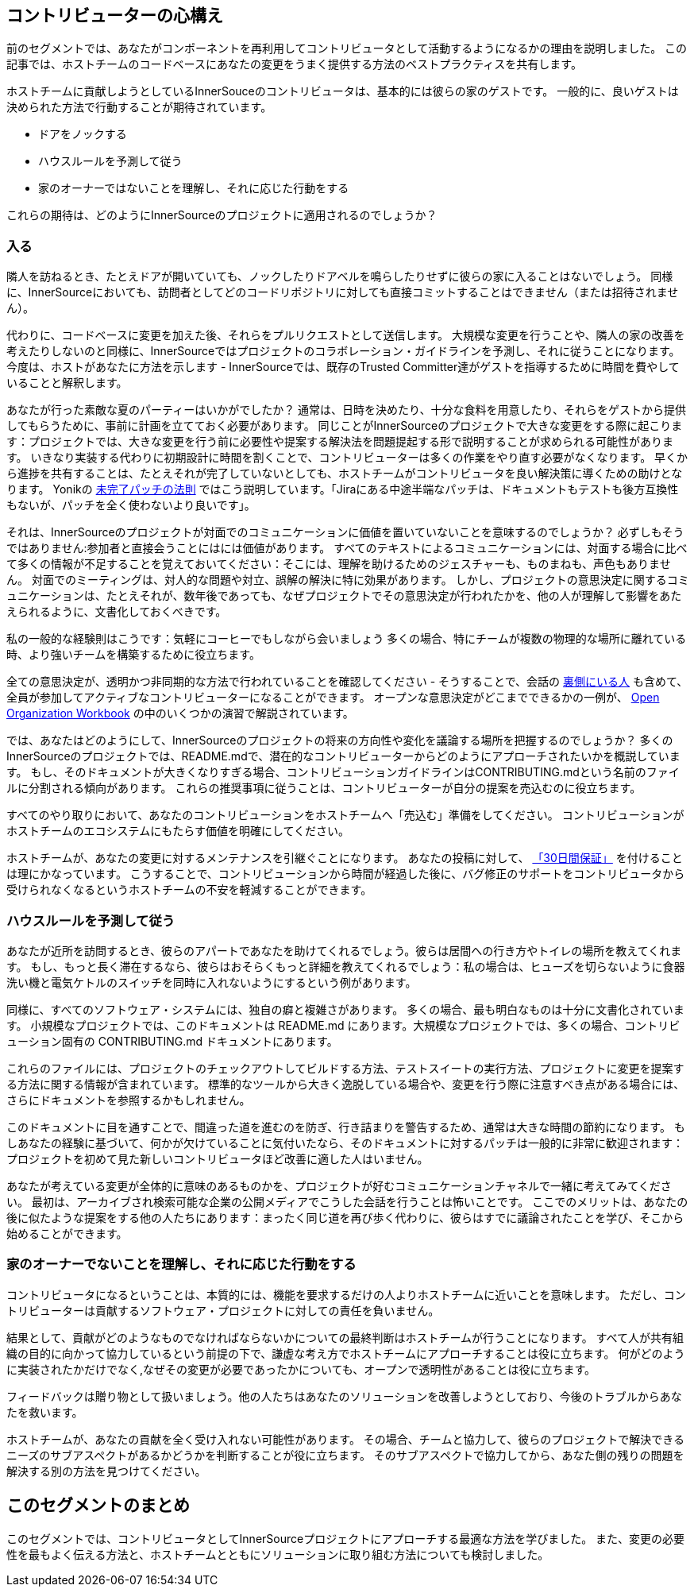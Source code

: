 == コントリビューターの心構え

前のセグメントでは、あなたがコンポーネントを再利用してコントリビュータとして活動するようになるかの理由を説明しました。
この記事では、ホストチームのコードベースにあなたの変更をうまく提供する方法のベストプラクティスを共有します。

ホストチームに貢献しようとしているInnerSouceのコントリビュータは、基本的には彼らの家のゲストです。
一般的に、良いゲストは決められた方法で行動することが期待されています。

* ドアをノックする
* ハウスルールを予測して従う
* 家のオーナーではないことを理解し、それに応じた行動をする

これらの期待は、どのようにInnerSourceのプロジェクトに適用されるのでしょうか？

=== 入る

隣人を訪ねるとき、たとえドアが開いていても、ノックしたりドアベルを鳴らしたりせずに彼らの家に入ることはないでしょう。
同様に、InnerSourceにおいても、訪問者としてどのコードリポジトリに対しても直接コミットすることはできません（または招待されません）。

代わりに、コードベースに変更を加えた後、それらをプルリクエストとして送信します。
大規模な変更を行うことや、隣人の家の改善を考えたりしないのと同様に、InnerSourceではプロジェクトのコラボレーション・ガイドラインを予測し、それに従うことになります。
今度は、ホストがあなたに方法を示します - InnerSourceでは、既存のTrusted Committer達がゲストを指導するために時間を費やしていることと解釈します。

あなたが行った素敵な夏のパーティーはいかがでしたか？
通常は、日時を決めたり、十分な食料を用意したり、それらをゲストから提供してもらうために、事前に計画を立てておく必要があります。
同じことがInnerSourceのプロジェクトで大きな変更をする際に起こります：プロジェクトでは、大きな変更を行う前に必要性や提案する解決法を問題提起する形で説明することが求められる可能性があります。
いきなり実装する代わりに初期設計に時間を割くことで、コントリビューターは多くの作業をやり直す必要がなくなります。
早くから進捗を共有することは、たとえそれが完了していないとしても、ホストチームがコントリビュータを良い解決策に導くための助けとなります。
Yonikの https://cwiki.apache.org/confluence/display/solr/HowToContribute[未完了パッチの法則] ではこう説明しています。「Jiraにある中途半端なパッチは、ドキュメントもテストも後方互換性もないが、パッチを全く使わないより良いです」。

それは、InnerSourceのプロジェクトが対面でのコミュニケーションに価値を置いていないことを意味するのでしょうか？
必ずしもそうではありません:参加者と直接会うことにはには価値があります。
すべてのテキストによるコミュニケーションには、対面する場合に比べて多くの情報が不足することを覚えておいてください：そこには、理解を助けるためのジェスチャーも、ものまねも、声色もありません。
対面でのミーティングは、対人的な問題や対立、誤解の解決に特に効果があります。
しかし、プロジェクトの意思決定に関するコミュニケーションは、たとえそれが、数年後であっても、なぜプロジェクトでその意思決定が行われたかを、他の人が理解して影響をあたえられるように、文書化しておくべきです。

私の一般的な経験則はこうです：気軽にコーヒーでもしながら会いましょう
多くの場合、特にチームが複数の物理的な場所に離れている時、より強いチームを構築するために役立ちます。

全ての意思決定が、透明かつ非同期的な方法で行われていることを確認してください - そうすることで、会話の https://en.wikipedia.org/wiki/Lurker[裏側にいる人] も含めて、全員が参加してアクティブなコントリビューターになることができます。
オープンな意思決定がどこまでできるかの一例が、 https://opensource.com/open-organization/resources/workbook[Open Organization Workbook] の中のいくつかの演習で解説されています。

では、あなたはどのようにして、InnerSourceのプロジェクトの将来の方向性や変化を議論する場所を把握するのでしょうか？
多くのInnerSourceのプロジェクトでは、README.mdで、潜在的なコントリビューターからどのようにアプローチされたいかを概説しています。
もし、そのドキュメントが大きくなりすぎる場合、コントリビューションガイドラインはCONTRIBUTING.mdという名前のファイルに分割される傾向があります。
これらの推奨事項に従うことは、コントリビューターが自分の提案を売込むのに役立ちます。

すべてのやり取りにおいて、あなたのコントリビューションをホストチームへ「売込む」準備をしてください。
コントリビューションがホストチームのエコシステムにもたらす価値を明確にしてください。

ホストチームが、あなたの変更に対するメンテナンスを引継ぐことになります。
あなたの投稿に対して、 https://github.com/InnerSourceCommons/InnerSourcePatterns/blob/master/30-day-warranty.md[「30日間保証」] を付けることは理にかなっています。
こうすることで、コントリビューションから時間が経過した後に、バグ修正のサポートをコントリビュータから受けられなくなるというホストチームの不安を軽減することができます。

=== ハウスルールを予測して従う

あなたが近所を訪問するとき、彼らのアパートであなたを助けてくれるでしょう。彼らは居間への行き方やトイレの場所を教えてくれます。
もし、もっと長く滞在するなら、彼らはおそらくもっと詳細を教えてくれるでしょう：私の場合は、ヒューズを切らないように食器洗い機と電気ケトルのスイッチを同時に入れないようにするという例があります。

同様に、すべてのソフトウェア・システムには、独自の癖と複雑さがあります。
多くの場合、最も明白なものは十分に文書化されています。
小規模なプロジェクトでは、このドキュメントは README.md にあります。大規模なプロジェクトでは、多くの場合、コントリビューション固有の CONTRIBUTING.md ドキュメントにあります。

これらのファイルには、プロジェクトのチェックアウトしてビルドする方法、テストスイートの実行方法、プロジェクトに変更を提案する方法に関する情報が含まれています。
標準的なツールから大きく逸脱している場合や、変更を行う際に注意すべき点がある場合には、さらにドキュメントを参照するかもしれません。

このドキュメントに目を通すことで、間違った道を進むのを防ぎ、行き詰まりを警告するため、通常は大きな時間の節約になります。
もしあなたの経験に基づいて、何かが欠けていることに気付いたなら、そのドキュメントに対するパッチは一般的に非常に歓迎されます：プロジェクトを初めて見た新しいコントリビュータほど改善に適した人はいません。

あなたが考えている変更が全体的に意味のあるものかを、プロジェクトが好むコミュニケーションチャネルで一緒に考えてみてください。
最初は、アーカイブされ検索可能な企業の公開メディアでこうした会話を行うことは怖いことです。
ここでのメリットは、あなたの後に似たような提案をする他の人たちにあります：まったく同じ道を再び歩く代わりに、彼らはすでに議論されたことを学び、そこから始めることができます。

=== 家のオーナーでないことを理解し、それに応じた行動をする

コントリビュータになるということは、本質的には、機能を要求するだけの人よりホストチームに近いことを意味します。
ただし、コントリビューターは貢献するソフトウェア・プロジェクトに対しての責任を負いません。

結果として、貢献がどのようなものでなければならないかについての最終判断はホストチームが行うことになります。
すべて人が共有組織の目的に向かって協力しているという前提の下で、謙虚な考え方でホストチームにアプローチすることは役に立ちます。
何がどのように実装されたかだけでなく,なぜその変更が必要であったかについても、オープンで透明性があることは役に立ちます。

フィードバックは贈り物として扱いましょう。他の人たちはあなたのソリューションを改善しようとしており、今後のトラブルからあなたを救います。

ホストチームが、あなたの貢献を全く受け入れない可能性があります。
その場合、チームと協力して、彼らのプロジェクトで解決できるニーズのサブアスペクトがあるかどうかを判断することが役に立ちます。
そのサブアスペクトで協力してから、あなた側の残りの問題を解決する別の方法を見つけてください。

## このセグメントのまとめ

このセグメントでは、コントリビュータとしてInnerSourceプロジェクトにアプローチする最適な方法を学びました。
また、変更の必要性を最もよく伝える方法と、ホストチームとともにソリューションに取り組む方法についても検討しました。
